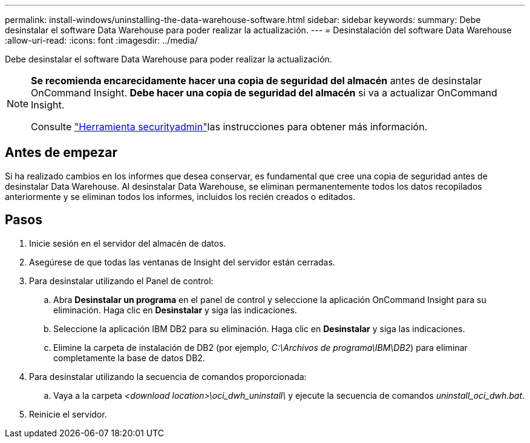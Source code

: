 ---
permalink: install-windows/uninstalling-the-data-warehouse-software.html 
sidebar: sidebar 
keywords:  
summary: Debe desinstalar el software Data Warehouse para poder realizar la actualización. 
---
= Desinstalación del software Data Warehouse
:allow-uri-read: 
:icons: font
:imagesdir: ../media/


[role="lead"]
Debe desinstalar el software Data Warehouse para poder realizar la actualización.

[NOTE]
====
*Se recomienda encarecidamente hacer una copia de seguridad del almacén* antes de desinstalar OnCommand Insight. *Debe hacer una copia de seguridad del almacén* si va a actualizar OnCommand Insight.

Consulte link:../config-admin\/security-management.html["Herramienta securityadmin"]las instrucciones para obtener más información.

====


== Antes de empezar

Si ha realizado cambios en los informes que desea conservar, es fundamental que cree una copia de seguridad antes de desinstalar Data Warehouse. Al desinstalar Data Warehouse, se eliminan permanentemente todos los datos recopilados anteriormente y se eliminan todos los informes, incluidos los recién creados o editados.



== Pasos

. Inicie sesión en el servidor del almacén de datos.
. Asegúrese de que todas las ventanas de Insight del servidor están cerradas.
. Para desinstalar utilizando el Panel de control:
+
.. Abra *Desinstalar un programa* en el panel de control y seleccione la aplicación OnCommand Insight para su eliminación. Haga clic en *Desinstalar* y siga las indicaciones.
.. Seleccione la aplicación IBM DB2 para su eliminación. Haga clic en *Desinstalar* y siga las indicaciones.
.. Elimine la carpeta de instalación de DB2 (por ejemplo, _C:\Archivos de programa\IBM\DB2_) para eliminar completamente la base de datos DB2.


. Para desinstalar utilizando la secuencia de comandos proporcionada:
+
.. Vaya a la carpeta _<download location>\oci_dwh_uninstall\_ y ejecute la secuencia de comandos _uninstall_oci_dwh.bat_.


. Reinicie el servidor.

